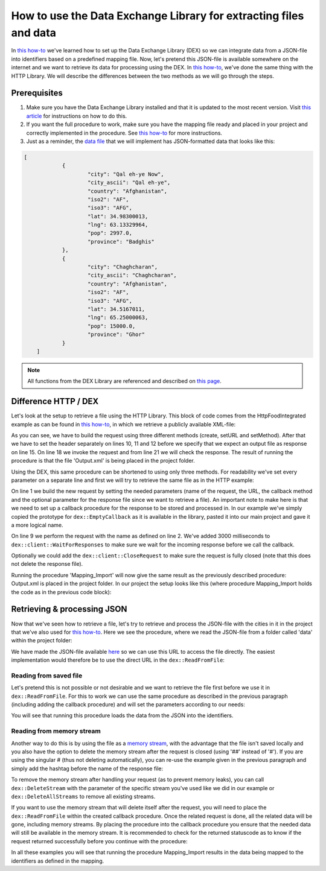 
.. meta::
   :description: How to set up data exchange within your AIMMS application.
   :keywords: aimms, data, exchange

How to use the Data Exchange Library for extracting files and data 
====================================================================

In `this how-to <https://how-to.aimms.com/Articles/528/528-how-to-set-up-data-exchange-basics.html>`__ we've learned how to set up the Data Exchange Library (DEX) so we can integrate data from a JSON-file into identifiers based on a predefined mapping file. Now, let's pretend this JSON-file is available somewhere on the internet and we want to retrieve its data for processing using the DEX. In `this how-to <https://how-to.aimms.com/Articles/294/294-Online-XML-HTTP-library.html>`__, we've done the same thing with the HTTP Library. We will describe the differences between the two methods as we will go through the steps.


Prerequisites
--------------

#. Make sure you have the Data Exchange Library installed and that it is updated to the most recent version. Visit `this article <https://documentation.aimms.com/general-library/getting-started.html>`__ for instructions on how to do this.

#. If you want the full procedure to work, make sure you have the mapping file ready and placed in your project and correctly implemented in the procedure. See `this how-to <https://how-to.aimms.com/Articles/528/528-how-to-set-up-data-exchange-basics.html>`__ for more instructions.  

#. Just as a reminder, the `data file <https://how-to.aimms.com/_static/simplemaps-worldcities-basic.json>`__ that we will implement has JSON-formatted data that looks like this:

.. code-block:: json

    [
		{
			"city": "Qal eh-ye Now",
			"city_ascii": "Qal eh-ye",
			"country": "Afghanistan",
			"iso2": "AF",
			"iso3": "AFG",
			"lat": 34.98300013,
			"lng": 63.13329964,
			"pop": 2997.0,
			"province": "Badghis"
		},
		{
			"city": "Chaghcharan",
			"city_ascii": "Chaghcharan",
			"country": "Afghanistan",
			"iso2": "AF",
			"iso3": "AFG",
			"lat": 34.5167011,
			"lng": 65.25000063,
			"pop": 15000.0,
			"province": "Ghor"
		}
	]

.. note::

        All functions from the DEX Library are referenced and described on `this page <https://documentation.aimms.com/dataexchange/api.html>`__.
		

Difference HTTP / DEX
--------------------------

Let's look at the setup to retrieve a file using the HTTP Library. This block of code comes from the HttpFoodIntegrated example as can be found in `this how-to <https://how-to.aimms.com/Articles/294/294-Online-XML-HTTP-library.html>`__, in which we retrieve a publicly available XML-file:

.. code-block:: aimms
    :linenos:
    
    SP_requestURL:="https://www.w3schools.com/xml/simple.xml";
    SP_OutputFile:="Output.xml";
    
    !Create the request and set the URL
    web::request_create(SP_requestId);
    web::request_setURL(SP_requestId,SP_requestURL );
    web::request_setMethod(SP_requestId, "GET");
    
    !header
    web::request_getHeaders(SP_requestId, SP_HttpHeaders();
    SP_HttpHeaders(['Accept'] := "application/xml";
    web::request_setHeaders(SP_requestId, SP_HttpHeaders();
    
    !Set the Output file and invoke the request.
    web::request_setResponseBody(SP_requestId, 'File', SP_OutputFile);
    !invoke method
    web::request_invoke(SP_requestId,P_responseCode);

As you can see, we have to build the request using three different methods (create, setURL and setMethod). After that we have to set the header separately on lines 10, 11 and 12 before we specify that we expect an output file as response on line 15. On line 18 we invoke the request and from line 21 we will check the response. The result of running the procedure is that the file 'Output.xml' is being placed in the project folder.

Using the DEX, this same procedure can be shortened to using only three methods. For readability we've set every parameter on a separate line and first we will try to retrieve the same file as in the HTTP example:

.. code-block:: aimms
    :linenos:
    
    dex::client::NewRequest(
	"getFile",
	"https://www.w3schools.com/xml/simple.xml",
	'DEXCallback',
	responsefile:"Output.xml"
	);


	dex::client::PerformRequest(
	"getFile"
	);

	dex::client::WaitForResponses(
	1000
	);

On line 1 we build the new request by setting the needed parameters (name of the request, the URL, the callback method and the optional parameter for the response file since we want to retrieve a file). An important note to make here is that we need to set up a callback procedure for the response to be stored and processed in. In our example we've simply copied the prototype for ``dex::EmptyCallback`` as it is available in the library, pasted it into our main project and gave it a more logical name. 

On line 9 we perform the request with the name as defined on line 2. We've added 3000 milliseconds to ``dex::client::WaitForResponses`` to make sure we wait for the incoming response before we call the callback.

Optionally we could add the ``dex::client::CloseRequest`` to make sure the request is fully closed (note that this does not delete the response file).

Running the procedure 'Mapping_Import' will now give the same result as the previously described procedure: Output.xml is placed in the project folder. In our project the setup looks like this (where procedure Mapping_Import holds the code as in the previous code block):

.. image:: images/dex-with-callback.png
   :scale: 70
   :align: center



Retrieving & processing JSON
------------------------------

Now that we've seen how to retrieve a file, let's try to retrieve and process the JSON-file with the cities in it in the project that we've also used for `this how-to <https://how-to.aimms.com/Articles/528/528-how-to-set-up-data-exchange-basics.html>`__. Here we see the procedure, where we read the JSON-file from a folder called 'data' within the project folder:

.. code-block:: aimms
    :linenos:
    
    dex::AddMapping(
	"WorldCitiesMapping",
	"Mappings/Generated/worldCities-TableWorldCities-JSON-Sparse.xml"
	);


	dex::ReadFromFile(
	"data/simplemaps-worldcities-basic-short.json",
	"WorldCitiesMapping",
	1,
	1,
	1
	);

We have made the JSON-file available `here <https://how-to.aimms.com/_static/simplemaps-worldcities-basic.json>`__ so we can use this URL to access the file directly. The easiest implementation would therefore be to use the direct URL in the ``dex::ReadFromFile``:

.. code-block:: aimms
    :linenos:
    
    dex::AddMapping(
	"WorldCitiesMapping",
	"Mappings/Generated/worldCities-TableWorldCities-JSON-Sparse.xml"
	);


	dex::ReadFromFile(
	"https://how-to.aimms.com/_static/simplemaps-worldcities-basic.json",
	"WorldCitiesMapping",
	1,
	1,
	1
	);


Reading from saved file
^^^^^^^^^^^^^^^^^^^^^^^^^^^

Let's pretend this is not possible or not desirable and we want to retrieve the file first before we use it in ``dex::ReadFromFile``. For this to work we can use the same procedure as described in the previous paragraph (including adding the callback procedure) and will set the parameters according to our needs:

.. code-block:: aimms
    :linenos:
    
    dex::AddMapping(
	"WorldCitiesMapping",
	"Mappings/Generated/worldCities-TableWorldCities-JSON-Sparse.xml"
	);

	dex::client::NewRequest(
	"getFile",
	"https://how-to.aimms.com/_static/simplemaps-worldcities-basic.json",
	'DEXCallback',
	responsefile:"Output.json"
	);


	dex::client::PerformRequest(
	"getFile"
	);

	dex::client::WaitForResponses(
	1000
	);

	dex::ReadFromFile(
	"Output.json", 
	"WorldCitiesMapping", 
	1, 
	1, 
	1
	);
	
You will see that running this procedure loads the data from the JSON into the identifiers.

Reading from memory stream
^^^^^^^^^^^^^^^^^^^^^^^^^^^^^

Another way to do this is by using the file as a `memory stream <https://documentation.aimms.com/dataexchange/api.html#memory-streams>`_, with the advantage that the file isn't saved locally and you also have the option to delete the memory stream after the request is closed (using '##' instead of '#'). If you are using the singular # (thus not deleting automatically), you can re-use the example given in the previous paragraph and simply add the hashtag before the name of the response file:

.. code-block:: aimms
    :linenos:
    
    dex::AddMapping(
	"WorldCitiesMapping",
	"Mappings/Generated/worldCities-TableWorldCities-JSON-Sparse.xml"
	);

	dex::client::NewRequest(
	"getFile",
	"https://how-to.aimms.com/_static/simplemaps-worldcities-basic.json",
	'DEXCallback',
	responsefile:"#Output.json"
	);


	dex::client::PerformRequest(
	"getFile"
	);

	dex::client::WaitForResponses(
	1000
	);

	dex::ReadFromFile(
	"#Output.json", 
	"WorldCitiesMapping", 
	1, 
	1, 
	1
	);
	
	dex::DeleteStream(
	"#Output.json"
	);
	
	
To remove the memory stream after handling your request (as to prevent memory leaks), you can call ``dex::DeleteStream`` with the parameter of the specific stream you've used like we did in our example or ``dex::DeleteAllStreams`` to remove all existing streams.
 
If you want to use the memory stream that will delete itself after the request, you will need to place the ``dex::ReadFromFile`` within the created callback procedure. Once the related request is done, all the related data will be gone, including memory streams. By placing the procedure into the callback procedure you ensure that the needed data will still be available in the memory stream. It is recommended to check for the returned statuscode as to know if the request returned successfully before you continue with the procedure:

.. image:: images/dex-procedure-in-callback.png
   :scale: 70
   :align: center


In all these examples you will see that running the procedure Mapping_Import results in the data being mapped to the identifiers as defined in the mapping.


.. spelling::

    DEX
	JSON-file
	setURL
	setMethod
	newRequest
	responseFile
	responsefile
	dexRequest
	hashtag
	